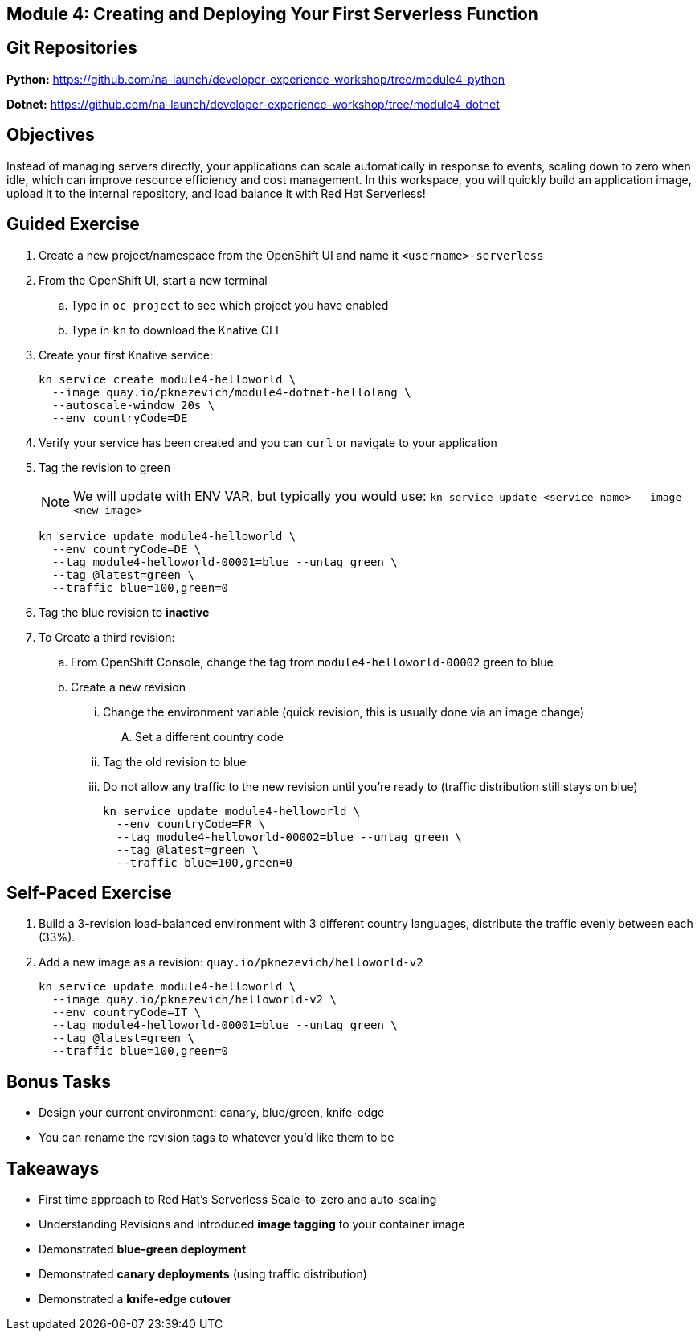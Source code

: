 == Module 4: Creating and Deploying Your First Serverless Function
:navtitle: Creating and Deploying Your First Serverless Function

== Git Repositories 

*Python:* https://github.com/na-launch/developer-experience-workshop/tree/module4-python 

*Dotnet:* https://github.com/na-launch/developer-experience-workshop/tree/module4-dotnet

== Objectives

Instead of managing servers directly, your applications can scale automatically in response to events, scaling down to zero when idle, which can improve resource efficiency and cost management. In this workspace, you will quickly build an application image, upload it to the internal repository, and load balance it with Red Hat Serverless!

== Guided Exercise

. Create a new project/namespace from the OpenShift UI and name it `<username>-serverless`
. From the OpenShift UI, start a new terminal
.. Type in `oc project` to see which project you have enabled
.. Type in `kn` to download the Knative CLI
. Create your first Knative service:
+
[source,sh]
----
kn service create module4-helloworld \
  --image quay.io/pknezevich/module4-dotnet-hellolang \
  --autoscale-window 20s \
  --env countryCode=DE
----

. Verify your service has been created and you can `curl` or navigate to your application
. Tag the revision to green
+
NOTE: We will update with ENV VAR, but typically you would use:  
`kn service update <service-name> --image <new-image>`
+
[source,sh]
----
kn service update module4-helloworld \
  --env countryCode=DE \
  --tag module4-helloworld-00001=blue --untag green \
  --tag @latest=green \
  --traffic blue=100,green=0
----
+
. Tag the blue revision to *inactive*
. To Create a third revision:
.. From OpenShift Console, change the tag from `module4-helloworld-00002` green to blue
.. Create a new revision
... Change the environment variable (quick revision, this is usually done via an image change)
.... Set a different country code
... Tag the old revision to blue
... Do not allow any traffic to the new revision until you're ready to (traffic distribution still stays on blue)
+
[source,sh]
----
kn service update module4-helloworld \
  --env countryCode=FR \
  --tag module4-helloworld-00002=blue --untag green \
  --tag @latest=green \
  --traffic blue=100,green=0
----

== Self-Paced Exercise

. Build a 3-revision load-balanced environment with 3 different country languages, distribute the traffic evenly between each (33%).
. Add a new image as a revision: `quay.io/pknezevich/helloworld-v2`
+
[source,sh]
----
kn service update module4-helloworld \
  --image quay.io/pknezevich/helloworld-v2 \
  --env countryCode=IT \
  --tag module4-helloworld-00001=blue --untag green \
  --tag @latest=green \
  --traffic blue=100,green=0
----

== Bonus Tasks

* Design your current environment: canary, blue/green, knife-edge
* You can rename the revision tags to whatever you'd like them to be

== Takeaways

* First time approach to Red Hat's Serverless Scale-to-zero and auto-scaling
* Understanding Revisions and introduced **image tagging** to your container image
* Demonstrated **blue-green deployment**
* Demonstrated **canary deployments** (using traffic distribution)
* Demonstrated a **knife-edge cutover**

